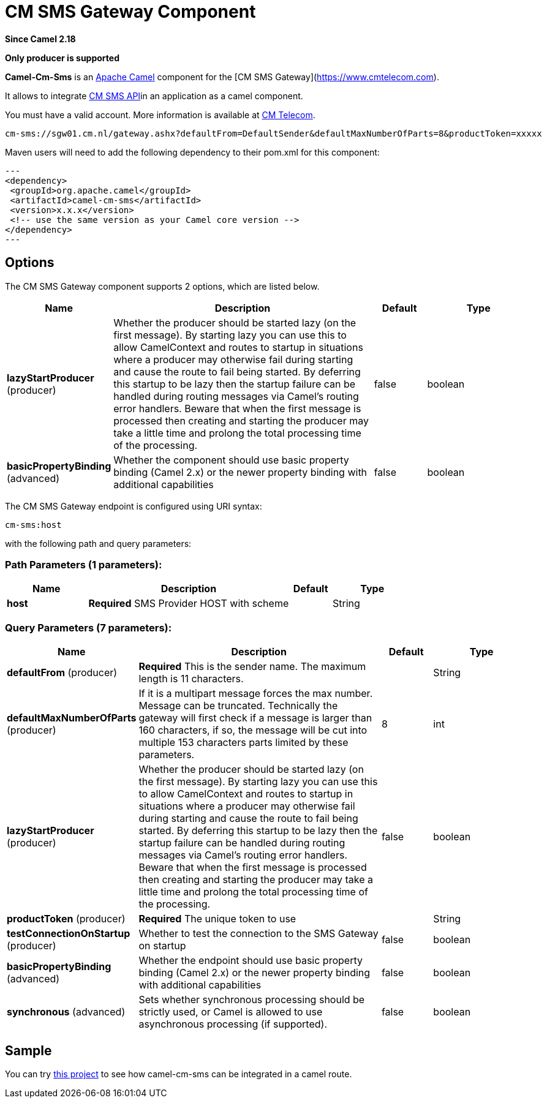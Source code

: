 [[cm-sms-component]]
= CM SMS Gateway Component
:page-source: components/camel-cm-sms/src/main/docs/cm-sms-component.adoc

*Since Camel 2.18*

// HEADER START
*Only producer is supported*
// HEADER END

*Camel-Cm-Sms* is an http://camel.apache.org/[Apache Camel] component 
for the [CM SMS Gateway](https://www.cmtelecom.com). 

It allows to integrate https://dashboard.onlinesmsgateway.com/docs[CM SMS API]in an application as a camel component. 

You must have a valid account.  More information is available at https://www.cmtelecom.com/support[CM Telecom].

[source,text]
----
cm-sms://sgw01.cm.nl/gateway.ashx?defaultFrom=DefaultSender&defaultMaxNumberOfParts=8&productToken=xxxxx
----

Maven users will need to add the following dependency to their pom.xml
for this component:

[source,xml]
---
<dependency>
 <groupId>org.apache.camel</groupId>
 <artifactId>camel-cm-sms</artifactId>
 <version>x.x.x</version>
 <!-- use the same version as your Camel core version -->
</dependency>
---

== Options


// component options: START
The CM SMS Gateway component supports 2 options, which are listed below.



[width="100%",cols="2,5,^1,2",options="header"]
|===
| Name | Description | Default | Type
| *lazyStartProducer* (producer) | Whether the producer should be started lazy (on the first message). By starting lazy you can use this to allow CamelContext and routes to startup in situations where a producer may otherwise fail during starting and cause the route to fail being started. By deferring this startup to be lazy then the startup failure can be handled during routing messages via Camel's routing error handlers. Beware that when the first message is processed then creating and starting the producer may take a little time and prolong the total processing time of the processing. | false | boolean
| *basicPropertyBinding* (advanced) | Whether the component should use basic property binding (Camel 2.x) or the newer property binding with additional capabilities | false | boolean
|===
// component options: END



// endpoint options: START
The CM SMS Gateway endpoint is configured using URI syntax:

----
cm-sms:host
----

with the following path and query parameters:

=== Path Parameters (1 parameters):


[width="100%",cols="2,5,^1,2",options="header"]
|===
| Name | Description | Default | Type
| *host* | *Required* SMS Provider HOST with scheme |  | String
|===


=== Query Parameters (7 parameters):


[width="100%",cols="2,5,^1,2",options="header"]
|===
| Name | Description | Default | Type
| *defaultFrom* (producer) | *Required* This is the sender name. The maximum length is 11 characters. |  | String
| *defaultMaxNumberOfParts* (producer) | If it is a multipart message forces the max number. Message can be truncated. Technically the gateway will first check if a message is larger than 160 characters, if so, the message will be cut into multiple 153 characters parts limited by these parameters. | 8 | int
| *lazyStartProducer* (producer) | Whether the producer should be started lazy (on the first message). By starting lazy you can use this to allow CamelContext and routes to startup in situations where a producer may otherwise fail during starting and cause the route to fail being started. By deferring this startup to be lazy then the startup failure can be handled during routing messages via Camel's routing error handlers. Beware that when the first message is processed then creating and starting the producer may take a little time and prolong the total processing time of the processing. | false | boolean
| *productToken* (producer) | *Required* The unique token to use |  | String
| *testConnectionOnStartup* (producer) | Whether to test the connection to the SMS Gateway on startup | false | boolean
| *basicPropertyBinding* (advanced) | Whether the endpoint should use basic property binding (Camel 2.x) or the newer property binding with additional capabilities | false | boolean
| *synchronous* (advanced) | Sets whether synchronous processing should be strictly used, or Camel is allowed to use asynchronous processing (if supported). | false | boolean
|===
// endpoint options: END



== Sample

You can try https://github.com/oalles/camel-cm-sample[this project] to see how camel-cm-sms can be integrated in a camel route. 
